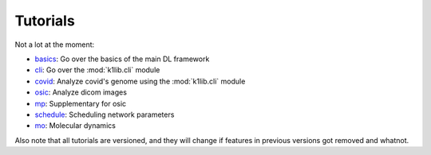 
Tutorials
=========

Not a lot at the moment:

- `basics <tutorials/basics.html>`_: Go over the basics of the main DL framework
- `cli <tutorials/cli.html>`_: Go over the :mod:`k1lib.cli` module
- `covid <tutorials/covid.html>`_: Analyze covid's genome using the :mod:`k1lib.cli` module
- `osic <tutorials/osic.html>`_: Analyze dicom images
- `mp <tutorials/mp.html>`_: Supplementary for osic
- `schedule <tutorials/schedule.html>`_: Scheduling network parameters
- `mo <tutorials/mo.html>`_: Molecular dynamics

Also note that all tutorials are versioned, and they will change if features in
previous versions got removed and whatnot.
